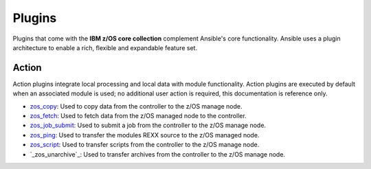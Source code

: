 .. ...........................................................................
.. © Copyright IBM Corporation 2020                                          .
.. ...........................................................................

Plugins
=======

Plugins that come with the **IBM z/OS core collection** complement Ansible's core
functionality. Ansible uses a plugin architecture to enable a rich, flexible
and expandable feature set.

Action
------

Action plugins integrate local processing and local data with module functionality.
Action plugins are executed by default when an associated module is used; no additional
user action is required, this documentation is reference only.

* `zos_copy`_: Used to copy data from the controller to the z/OS manage node.
* `zos_fetch`_: Used to fetch data from the z/OS managed node to the controller.
* `zos_job_submit`_: Used to submit a job from the controller to the z/OS manage node.
* `zos_ping`_: Used to transfer the modules REXX source to the z/OS managed node.
* `zos_script`_: Used to transfer scripts from the controller to the z/OS manage node.
* `_zos_unarchive`_: Used to transfer archives from the controller to the z/OS manage node.

.. _zos_copy:
   modules/zos_copy.html
.. _zos_fetch:
   modules/zos_fetch.html
.. _zos_job_submit:
   modules/zos_job_submit.html
.. _zos_ping:
   modules/zos_ping.html
.. _zos_script:
   modules/zos_script.html
.. _zos_unarchive:
   modules/zos_unarchive.html
